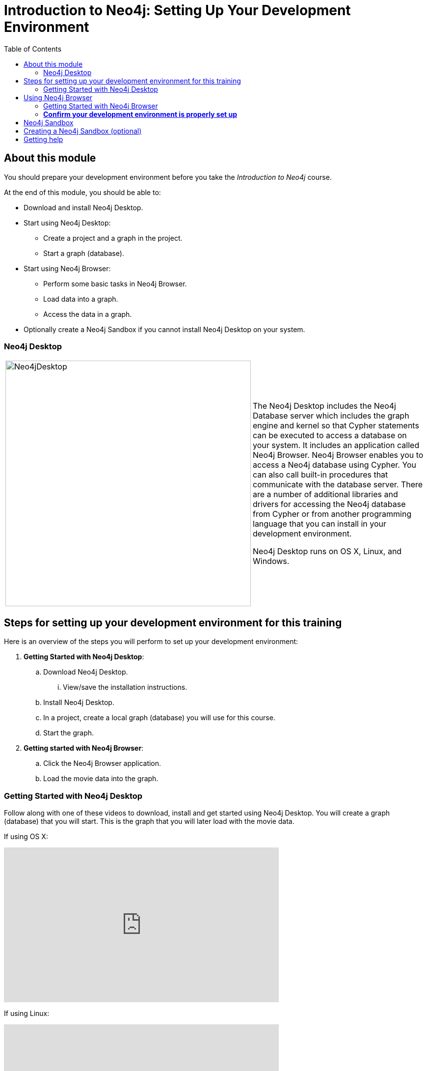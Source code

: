 
= Introduction to Neo4j: Setting Up Your Development Environment
:presenter: Neo Technology
:twitter: neo4j
:email: info@neotechnology.com
:neo4j-version: 3.5
:currentyear: 2019
:doctype: book
:toc: left
:toclevels: 3
:experimental:
:imagedir: https://s3-us-west-1.amazonaws.com/data.neo4j.com/intro-neo4j/img
:manual: http://neo4j.com/docs/developer-manual/current
:manual-cypher: {manual}/cypher


== About this module

You should prepare your development environment before you take the _Introduction to Neo4j_ course.

At the end of this module, you should be able to:
[square]
* Download and install Neo4j Desktop.
* Start using Neo4j Desktop:
** Create a project and a graph in the project.
** Start a graph (database).
* Start using Neo4j Browser:
** Perform some basic tasks in Neo4j Browser.
** Load data into a graph.
** Access the data in a graph.
* Optionally create a Neo4j Sandbox if you cannot install Neo4j Desktop on your system.

=== Neo4j Desktop

[frame="none", cols="^.^,<.^"]
|===
a|image::{imagedir}/Neo4jDesktop.1.1.8.png[Neo4jDesktop,width=500,align=center]
a|
The Neo4j Desktop includes the Neo4j Database server which includes the graph engine and kernel so that Cypher statements can be executed to access a database on your system. 
It includes an application called  Neo4j Browser.  
Neo4j Browser enables you to access a Neo4j database using Cypher. 
You can also call built-in procedures that communicate with the database server. 
There are a number of additional libraries and drivers for accessing the Neo4j database from Cypher or from another programming language that you can install in your development environment.

Neo4j Desktop runs on OS X, Linux, and Windows.
|===



== Steps for setting up your development environment for this training

Here is an overview of the steps you will perform to set up your development environment:

. *Getting Started with Neo4j Desktop*:
.. Download Neo4j Desktop.
... View/save the installation instructions.
.. Install Neo4j Desktop.
.. In a project, create a local graph (database) you will use for this course.
.. Start the graph.
. *Getting started with Neo4j Browser*:
.. Click the Neo4j Browser application.
.. Load the movie data into the graph.


=== Getting Started with Neo4j Desktop

ifdef::backend-html5[]
Follow along with one of these videos to download, install and get started using Neo4j Desktop. You will create a graph (database) that you will start. This is the graph that  you will later load with the movie data.

If using OS X:

++++
<iframe width="560" height="315" src="https://www.youtube.com/embed/8yWhuUnPapw?rel=0" frameborder="0" allow="autoplay; encrypted-media" allowfullscreen></iframe>
<br>
++++

If using Linux:

++++
<iframe width="560" height="315" src="https://www.youtube.com/embed/SGH_5x3kfdw?rel=0" frameborder="0" allow="autoplay; encrypted-media" allowfullscreen></iframe>
<br>
++++

If using Windows:

++++
<iframe width="560" height="315" src="https://www.youtube.com/embed/EO57N03U_sI?rel=0" frameborder="0" allow="autoplay; encrypted-media" allowfullscreen></iframe>
++++
endif::backend-html5[]

*Note*: Before you install on Windows, make sure you have the latest version of PowerShell installed.

== Using Neo4j Browser

Neo4j Browser is a tool that enables you to access a Neo4j Database by executing Cypher statements to create or update data in the graph and to query the graph to return data. 
The data returned is typically visualized as nodes and relationships in a graph, but can also be displayed as tables. 
In addition to executing Cypher statements, you can execute a number of system calls that are related to the database being accessed by the Browser. 
For example, you can retrieve the list of queries that are currently running in the server.

There are two ways that you can use Neo4j Browser functionality:
[square]
* Open the Neo4j Browser application from Neo4j Desktop (database is local)
* Use the Neo4j Browser Web interface by specifying a URL in a Web browser using port 7474 (database is local)

image:{imagedir}/Neo4jBrowser.png[Neo4jBrowser,width=800]

The user interface and behavior for the Neo4j Browser application and Neo4j Browser Web interface is identical, except that in the Web interface, you have the option of syncing your settings and scripts to the cloud.

=== Getting Started with Neo4j Browser

ifdef::backend-html5[]
Follow along with this video to become familiar with common tasks in Neo4j Browser and populate the graph that is used for training with the movie data.

*Note*: Before you perform the tasks shown in this video, you must have created and started the database in Neo4j Desktop.

++++
<iframe width="560" height="315" src="https://www.youtube.com/embed/rQTximyaETA?rel=0" frameborder="0" allow="autoplay; encrypted-media" allowfullscreen></iframe>
++++
endif::backend-html5[]

=== *Confirm your development environment is properly set up*

In Neo4j Browser where you are connected to the database where you have loaded the movie data.

Execute this Cypher statement:

[source,cypher-syntax]
----
MATCH (n) RETURN count(n)
----

== Neo4j Sandbox

[frame="none", cols="^.^,<.^"]
|===
a|image::{imagedir}/Neo4jSandbox.png[Neo4jSandbox,width=300,align=center]
a|
The Neo4j Sandbox is a temporary, cloud-based instance of a Neo4j Server with its associated graph that you can access from any Web browser. The database in a Sandbox may be blank or it may be pre-populated. It is started automatically for you when you create the Sandbox.

By default, the Neo4j Sandbox is available for three days, but you can extend it for up to 10 days.
You can use Neo4j Browser Sync to save Cypher scripts from your Sandbox.

We recommend you use Neo4j Desktop for a real development project.
The Sandbox is intended as a temporary environment or for learning about the features of Neo4j as well as specific graph use-cases.

|===

== Creating a Neo4j Sandbox (optional)

ifdef::backend-html5[]

If you cannot install Neo4j Desktop on your system, then you must create a Neo4j Sandbox to work with during this training. Follow along with this video to create a Neo4j Sandbox. For this course, you should select the latest GA release of Neo4j for your sandbox as you want a blank sandbox for this course. After you create the Sandbox, you will need to populate it with the movie database as shown in the Getting Started with Neo4j Browser video.

++++
<iframe width="560" height="315" src="https://www.youtube.com/embed/rmfgRKPjhl8?rel=0" frameborder="0" allow="autoplay; encrypted-media" allowfullscreen></iframe>
++++

endif::backend-html5[]




If this query returns *171*, then your database has been set up properly and you are ready to start learning Cypher for this training.

== Getting help

If you have problems installing Neo4j Desktop, you can join http://community.neo4j.com/[Neo4j Community] and ask a question https://community.neo4j.com/c/general/online-training[here].

